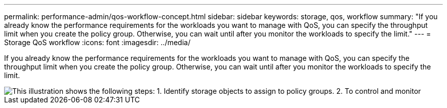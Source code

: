 ---
permalink: performance-admin/qos-workflow-concept.html
sidebar: sidebar
keywords: storage, qos, workflow
summary: "If you already know the performance requirements for the workloads you want to manage with QoS, you can specify the throughput limit when you create the policy group. Otherwise, you can wait until after you monitor the workloads to specify the limit."
---
= Storage QoS workflow
:icons: font
:imagesdir: ../media/

[.lead]
If you already know the performance requirements for the workloads you want to manage with QoS, you can specify the throughput limit when you create the policy group. Otherwise, you can wait until after you monitor the workloads to specify the limit.

image::../media/qos-workflow.gif[This illustration shows the following steps: 1. Identify storage objects to assign to policy groups. 2. To control and monitor, create policy groups with throughput limits or to monitor only, create policy groups without throughput limits. 3. Assign the storage objects to policy groups. 4. Monitor performance by viewing statistics. 5. Adjust policy settings, if necessary.]
